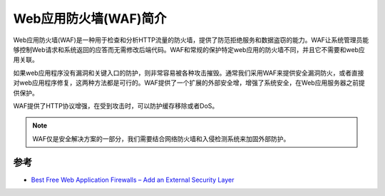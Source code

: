 .. _introduce_waf:

=========================
Web应用防火墙(WAF)简介
=========================

Web应用防火墙(WAF)是一种用于检查和分析HTTP流量的防火墙，提供了防范拒绝服务和数据盗窃的能力。WAF让系统管理员能够控制Web请求和系统返回的应答而无需修改后端代码。WAF和常规的保护特定web应用的防火墙不同，并且它不需要和web应用关联。

如果web应用程序没有漏洞和关键入口的防护，则非常容易被各种攻击摧毁。通常我们采用WAF来提供安全漏洞防火，或者直接对web应用程序修复，这两种方法都是可行的。WAF提供了一个扩展的外部安全增，增强了系统安全，在Web应用服务器之前提供保护。

WAF提供了HTTP协议增强，在受到攻击时，可以防护缓存移除或者DoS。

.. note::

   WAF仅是安全解决方案的一部分，我们需要结合网络防火墙和入侵检测系统来加固外部防护。

参考
======

- `Best Free Web Application Firewalls – Add an External Security Layer <https://www.linuxlinks.com/best-free-web-application-firewalls-add-an-external-security-layer/>`_
